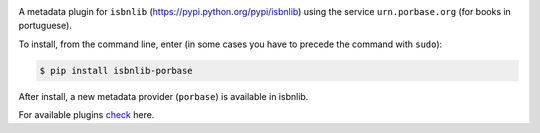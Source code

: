 
.. image:: https://github.com/xlcnd/isbnlib-porbase/workflows/tests/badge.svg
    :target: https://github.com/xlcnd/isbnlib-porbase/actions
    :alt: Built Status

.. image:: https://img.shields.io/github/issues/xlcnd/isbnlib-porbase/bug.svg?label=bugs&style=flat
    :target: https://github.com/xlcnd/isbnlib-porbase/labels/bug
    :alt: Bugs

.. image:: https://img.shields.io/pypi/dm/isbnlib-porbase.svg?style=flat
    :target: https://pypi.org/project/isbnlib-porbase/
    :alt: PYPI Downloads



A metadata plugin for ``isbnlib`` (https://pypi.python.org/pypi/isbnlib) using the service ``urn.porbase.org`` (for books in portuguese).

To install, from the command line, enter (in some cases you have to precede the command with ``sudo``):

.. code-block:: bash

    $ pip install isbnlib-porbase


After install, a new metadata provider (``porbase``) is available in isbnlib.

For available plugins check_ here.



.. _check: https://pypi.python.org/pypi?%3Aaction=search&term=isbnlib_&submit=search
